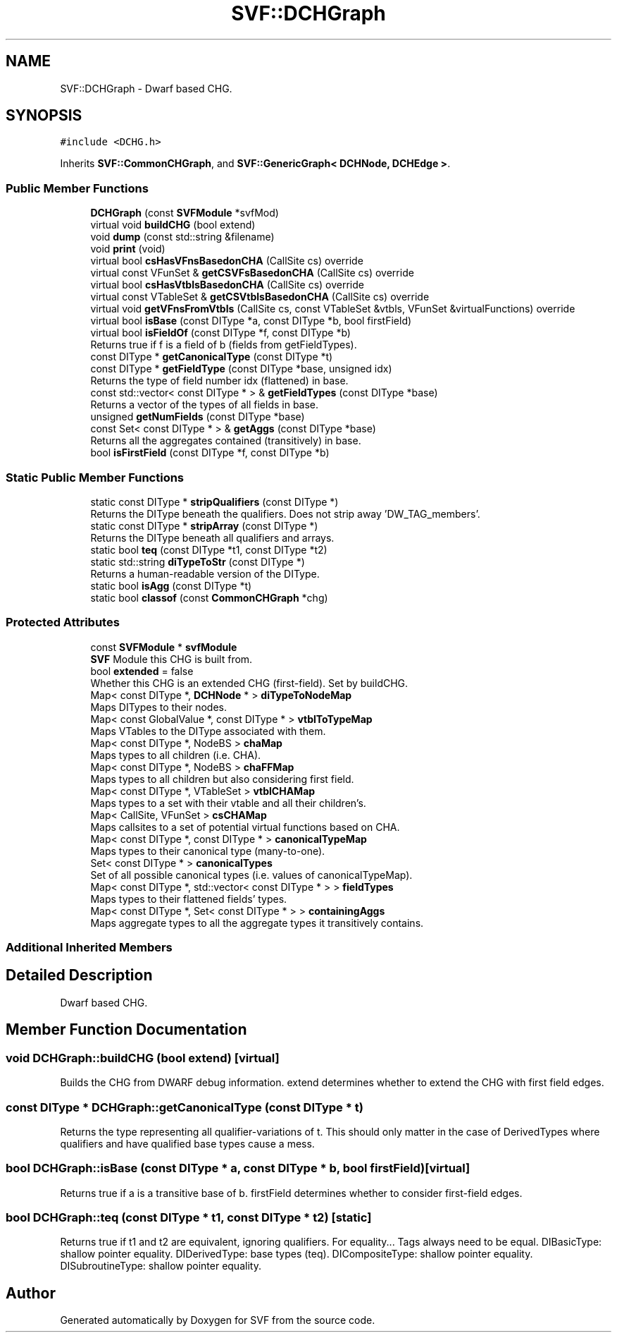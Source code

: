 .TH "SVF::DCHGraph" 3 "Sun Feb 14 2021" "SVF" \" -*- nroff -*-
.ad l
.nh
.SH NAME
SVF::DCHGraph \- Dwarf based CHG\&.  

.SH SYNOPSIS
.br
.PP
.PP
\fC#include <DCHG\&.h>\fP
.PP
Inherits \fBSVF::CommonCHGraph\fP, and \fBSVF::GenericGraph< DCHNode, DCHEdge >\fP\&.
.SS "Public Member Functions"

.in +1c
.ti -1c
.RI "\fBDCHGraph\fP (const \fBSVFModule\fP *svfMod)"
.br
.ti -1c
.RI "virtual void \fBbuildCHG\fP (bool extend)"
.br
.ti -1c
.RI "void \fBdump\fP (const std::string &filename)"
.br
.ti -1c
.RI "void \fBprint\fP (void)"
.br
.ti -1c
.RI "virtual bool \fBcsHasVFnsBasedonCHA\fP (CallSite cs) override"
.br
.ti -1c
.RI "virtual const VFunSet & \fBgetCSVFsBasedonCHA\fP (CallSite cs) override"
.br
.ti -1c
.RI "virtual bool \fBcsHasVtblsBasedonCHA\fP (CallSite cs) override"
.br
.ti -1c
.RI "virtual const VTableSet & \fBgetCSVtblsBasedonCHA\fP (CallSite cs) override"
.br
.ti -1c
.RI "virtual void \fBgetVFnsFromVtbls\fP (CallSite cs, const VTableSet &vtbls, VFunSet &virtualFunctions) override"
.br
.ti -1c
.RI "virtual bool \fBisBase\fP (const DIType *a, const DIType *b, bool firstField)"
.br
.ti -1c
.RI "virtual bool \fBisFieldOf\fP (const DIType *f, const DIType *b)"
.br
.RI "Returns true if f is a field of b (fields from getFieldTypes)\&. "
.ti -1c
.RI "const DIType * \fBgetCanonicalType\fP (const DIType *t)"
.br
.ti -1c
.RI "const DIType * \fBgetFieldType\fP (const DIType *base, unsigned idx)"
.br
.RI "Returns the type of field number idx (flattened) in base\&. "
.ti -1c
.RI "const std::vector< const DIType * > & \fBgetFieldTypes\fP (const DIType *base)"
.br
.RI "Returns a vector of the types of all fields in base\&. "
.ti -1c
.RI "unsigned \fBgetNumFields\fP (const DIType *base)"
.br
.ti -1c
.RI "const Set< const DIType * > & \fBgetAggs\fP (const DIType *base)"
.br
.RI "Returns all the aggregates contained (transitively) in base\&. "
.ti -1c
.RI "bool \fBisFirstField\fP (const DIType *f, const DIType *b)"
.br
.in -1c
.SS "Static Public Member Functions"

.in +1c
.ti -1c
.RI "static const DIType * \fBstripQualifiers\fP (const DIType *)"
.br
.RI "Returns the DIType beneath the qualifiers\&. Does not strip away 'DW_TAG_members'\&. "
.ti -1c
.RI "static const DIType * \fBstripArray\fP (const DIType *)"
.br
.RI "Returns the DIType beneath all qualifiers and arrays\&. "
.ti -1c
.RI "static bool \fBteq\fP (const DIType *t1, const DIType *t2)"
.br
.ti -1c
.RI "static std::string \fBdiTypeToStr\fP (const DIType *)"
.br
.RI "Returns a human-readable version of the DIType\&. "
.ti -1c
.RI "static bool \fBisAgg\fP (const DIType *t)"
.br
.ti -1c
.RI "static bool \fBclassof\fP (const \fBCommonCHGraph\fP *chg)"
.br
.in -1c
.SS "Protected Attributes"

.in +1c
.ti -1c
.RI "const \fBSVFModule\fP * \fBsvfModule\fP"
.br
.RI "\fBSVF\fP Module this CHG is built from\&. "
.ti -1c
.RI "bool \fBextended\fP = false"
.br
.RI "Whether this CHG is an extended CHG (first-field)\&. Set by buildCHG\&. "
.ti -1c
.RI "Map< const DIType *, \fBDCHNode\fP * > \fBdiTypeToNodeMap\fP"
.br
.RI "Maps DITypes to their nodes\&. "
.ti -1c
.RI "Map< const GlobalValue *, const DIType * > \fBvtblToTypeMap\fP"
.br
.RI "Maps VTables to the DIType associated with them\&. "
.ti -1c
.RI "Map< const DIType *, NodeBS > \fBchaMap\fP"
.br
.RI "Maps types to all children (i\&.e\&. CHA)\&. "
.ti -1c
.RI "Map< const DIType *, NodeBS > \fBchaFFMap\fP"
.br
.RI "Maps types to all children but also considering first field\&. "
.ti -1c
.RI "Map< const DIType *, VTableSet > \fBvtblCHAMap\fP"
.br
.RI "Maps types to a set with their vtable and all their children's\&. "
.ti -1c
.RI "Map< CallSite, VFunSet > \fBcsCHAMap\fP"
.br
.RI "Maps callsites to a set of potential virtual functions based on CHA\&. "
.ti -1c
.RI "Map< const DIType *, const DIType * > \fBcanonicalTypeMap\fP"
.br
.RI "Maps types to their canonical type (many-to-one)\&. "
.ti -1c
.RI "Set< const DIType * > \fBcanonicalTypes\fP"
.br
.RI "Set of all possible canonical types (i\&.e\&. values of canonicalTypeMap)\&. "
.ti -1c
.RI "Map< const DIType *, std::vector< const DIType * > > \fBfieldTypes\fP"
.br
.RI "Maps types to their flattened fields' types\&. "
.ti -1c
.RI "Map< const DIType *, Set< const DIType * > > \fBcontainingAggs\fP"
.br
.RI "Maps aggregate types to all the aggregate types it transitively contains\&. "
.in -1c
.SS "Additional Inherited Members"
.SH "Detailed Description"
.PP 
Dwarf based CHG\&. 
.SH "Member Function Documentation"
.PP 
.SS "void DCHGraph::buildCHG (bool extend)\fC [virtual]\fP"
Builds the CHG from DWARF debug information\&. extend determines whether to extend the CHG with first field edges\&. 
.SS "const DIType * DCHGraph::getCanonicalType (const DIType * t)"
Returns the type representing all qualifier-variations of t\&. This should only matter in the case of DerivedTypes where qualifiers and have qualified base types cause a mess\&. 
.SS "bool DCHGraph::isBase (const DIType * a, const DIType * b, bool firstField)\fC [virtual]\fP"
Returns true if a is a transitive base of b\&. firstField determines whether to consider first-field edges\&. 
.SS "bool DCHGraph::teq (const DIType * t1, const DIType * t2)\fC [static]\fP"
Returns true if t1 and t2 are equivalent, ignoring qualifiers\&. For equality\&.\&.\&. Tags always need to be equal\&. DIBasicType: shallow pointer equality\&. DIDerivedType: base types (teq)\&. DICompositeType: shallow pointer equality\&. DISubroutineType: shallow pointer equality\&. 

.SH "Author"
.PP 
Generated automatically by Doxygen for SVF from the source code\&.
